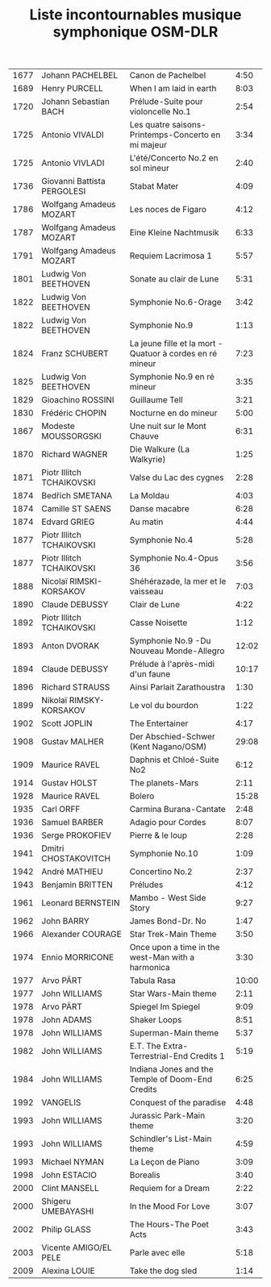 #+TITLE: Liste incontournables musique symphonique OSM-DLR
#+DESCRIPTION: Compilation des incontournables de la musique symphonique Projet d’exposition/concert de mai 2011 Partenariat entre DANS LA RUE & L’ORCHESTRE SYMPHONIQUE DE MONTREAL
#+FILETAGS: @classique

| 1677 | Johann PACHELBEL            | Canon de Pachelbel                                        |  4:50 |
| 1689 | Henry PURCELL               | When I am laid in earth                                   |  8:03 |
| 1720 | Johann Sebastian BACH       | Prélude-Suite pour violoncelle No.1                       |  2:54 |
| 1725 | Antonio VIVALDI             | Les quatre saisons-Printemps-Concerto en mi majeur        |  3:34 |
| 1725 | Antonio VIVLADI             | L'été/Concerto No.2 en sol mineur                         |  2:40 |
| 1736 | Giovanni Battista PERGOLESI | Stabat Mater                                              |  4:09 |
| 1786 | Wolfgang Amadeus MOZART     | Les noces de Figaro                                       |  4:12 |
| 1787 | Wolfgang Amadeus MOZART     | Eine Kleine Nachtmusik                                    |  6:33 |
| 1791 | Wolfgang Amadeus MOZART     | Requiem Lacrimosa 1                                       |  5:57 |
| 1801 | Ludwig Von BEETHOVEN        | Sonate au clair de Lune                                   |  5:31 |
| 1822 | Ludwig Von BEETHOVEN        | Symphonie No.6-Orage                                      |  3:42 |
| 1822 | Ludwig Von BEETHOVEN        | Symphonie No.9                                            |  1:13 |
| 1824 | Franz SCHUBERT              | La jeune fille et la mort - Quatuor à cordes en ré mineur |  7:23 |
| 1825 | Ludwig Von BEETHOVEN        | Symphonie No.9 en ré mineur                               |  3:35 |
| 1829 | Gioachino ROSSINI           | Guillaume Tell                                            |  3:21 |
| 1830 | Frédéric CHOPIN             | Nocturne en do mineur                                     |  5:00 |
| 1867 | Modeste MOUSSORGSKI         | Une nuit sur le Mont Chauve                               |  6:31 |
| 1870 | Richard WAGNER              | Die Walkure (La Walkyrie)                                 |  1:25 |
| 1871 | Piotr Illitch TCHAIKOVSKI   | Valse du Lac des cygnes                                   |  2:28 |
| 1874 | Bedřich SMETANA             | La Moldau                                                 |  4:03 |
| 1874 | Camille ST SAENS            | Danse macabre                                             |  6:28 |
| 1874 | Edvard GRIEG                | Au matin                                                  |  4:44 |
| 1877 | Piotr Illitch TCHAIKOVSKI   | Symphonie No.4                                            |  5:28 |
| 1877 | Piotr Illitch TCHAIKOVSKI   | Symphonie No.4-Opus 36                                    |  3:56 |
| 1888 | Nicolaï RIMSKI-KORSAKOV     | Shéhérazade, la mer et le vaisseau                        |  7:03 |
| 1890 | Claude DEBUSSY              | Clair de Lune                                             |  4:22 |
| 1892 | Piotr Illitch TCHAIKOVSKI   | Casse Noisette                                            |  1:12 |
| 1893 | Anton DVORAK                | Symphonie No.9 -Du Nouveau Monde-Allegro                  | 12:02 |
| 1894 | Claude DEBUSSY              | Prélude à l'après-midi d'un faune                         | 10:17 |
| 1896 | Richard STRAUSS             | Ainsi Parlait Zarathoustra                                |  1:30 |
| 1899 | Nikolaï RIMSKY-KORSAKOV     | Le vol du bourdon                                         |  1:22 |
| 1902 | Scott JOPLIN                | The  Entertainer                                          |  4:17 |
| 1908 | Gustav MALHER               | Der Abschied-Schwer (Kent Nagano/OSM)                     | 29:08 |
| 1909 | Maurice RAVEL               | Daphnis et Chloé-Suite No2                                |  6:12 |
| 1914 | Gustav HOLST                | The planets-Mars                                          |  2:11 |
| 1928 | Maurice RAVEL               | Bolero                                                    | 15:28 |
| 1935 | Carl ORFF                   | Carmina Burana-Cantate                                    |  2:48 |
| 1936 | Samuel BARBER               | Adagio pour Cordes                                        |  8:07 |
| 1936 | Serge PROKOFIEV             | Pierre & le loup                                          |  2:28 |
| 1941 | Dmitri CHOSTAKOVITCH        | Symphonie No.10                                           |  1:09 |
| 1942 | André MATHIEU               | Concertino No.2                                           |  2:37 |
| 1943 | Benjamin BRITTEN            | Préludes                                                  |  4:12 |
| 1961 | Leonard BERNSTEIN           | Mambo - West Side Story                                   |  9:27 |
| 1962 | John BARRY                  | James Bond-Dr. No                                         |  1:47 |
| 1966 | Alexander COURAGE           | Star Trek-Main Theme                                      |  3:50 |
| 1974 | Ennio MORRICONE             | Once upon a time in the west-Man with a harmonica         |  3:30 |
| 1977 | Arvo PÄRT                   | Tabula Rasa                                               | 10:00 |
| 1977 | John WILLIAMS               | Star Wars-Main theme                                      |  2:11 |
| 1978 | Arvo PÄRT                   | Spiegel Im Spiegel                                        |  9:09 |
| 1978 | John ADAMS                  | Shaker Loops                                              |  8:51 |
| 1978 | John WILLIAMS               | Superman-Main theme                                       |  5:37 |
| 1982 | John WILLIAMS               | E.T. The Extra-Terrestrial-End Credits 1                  |  5:19 |
| 1984 | John WILLIAMS               | Indiana Jones and the Temple of Doom-End Credits          |  6:25 |
| 1992 | VANGELIS                    | Conquest of the paradise                                  |  4:48 |
| 1993 | John WILLIAMS               | Jurassic Park-Main theme                                  |  3:20 |
| 1993 | John WILLIAMS               | Schindler's List-Main theme                               |  4:59 |
| 1993 | Michael NYMAN               | La Leçon de Piano                                         |  3:09 |
| 1998 | John ESTACIO                | Borealis                                                  |  3:40 |
| 2000 | Clint MANSELL               | Requiem for a Dream                                       |  2:22 |
| 2000 | Shigeru UMEBAYASHI          | In the Mood For Love                                      |  3:07 |
| 2002 | Philip GLASS                | The Hours-The Poet Acts                                   |  3:43 |
| 2003 | Vicente AMIGO/EL PELE       | Parle avec elle                                           |  5:18 |
| 2009 | Alexina LOUIE               | Take the dog sled                                         |  1:14 |
